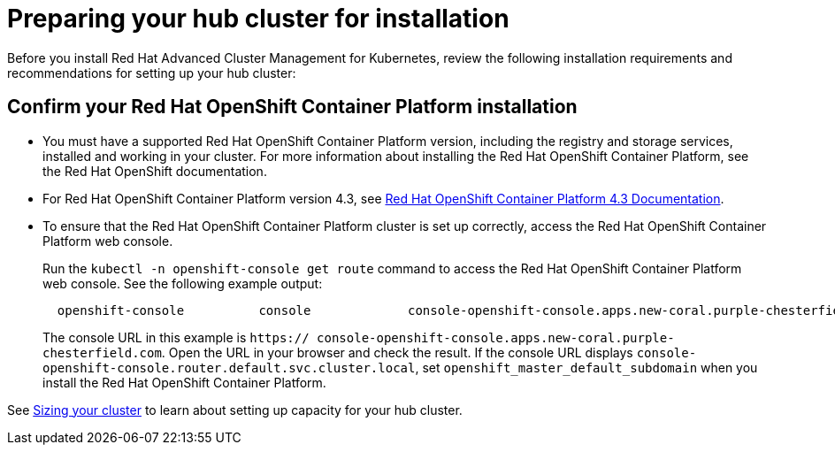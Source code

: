 [#preparing-your-hub-cluster-for-installation]
= Preparing your hub cluster for installation

Before you install Red Hat Advanced Cluster Management for Kubernetes, review the following installation requirements and recommendations for setting up your hub cluster:

[#confirm-your-red-hat-openshift-container-platform-installation]
== Confirm your Red Hat OpenShift Container Platform installation

* You must have a supported Red Hat OpenShift Container Platform version, including the registry and storage services, installed and working in your cluster.
For more information about installing the Red Hat OpenShift Container Platform, see the Red Hat OpenShift documentation.
* For Red Hat OpenShift Container Platform version 4.3, see https://docs.openshift.com/container-platform/4.3/welcome/index.html[Red Hat OpenShift Container Platform 4.3 Documentation].
* To ensure that the Red Hat OpenShift Container Platform cluster is set up correctly, access the Red Hat OpenShift Container Platform web console.
+
Run the `kubectl -n openshift-console get route` command to access the Red Hat OpenShift Container Platform web console.
See the following example output:
+
----
  openshift-console          console             console-openshift-console.apps.new-coral.purple-chesterfield.com                       console                  https   reencrypt/Redirect     None
----
+
The console URL in this example is `https:// console-openshift-console.apps.new-coral.purple-chesterfield.com`.
Open the URL in your browser and check the result.
If the console URL displays `console-openshift-console.router.default.svc.cluster.local`, set `openshift_master_default_subdomain` when you install the Red Hat OpenShift Container Platform.

See xref:plan_capacity.adoc#sizing-your-cluster[Sizing your cluster] to learn about setting up capacity for your hub cluster.

